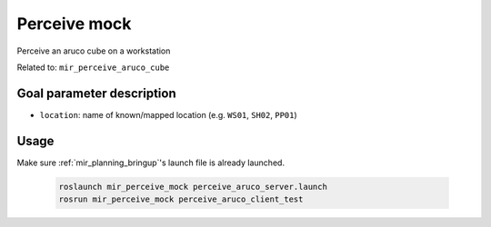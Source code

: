 .. _mir_perceive_aruco:

Perceive mock
=============

Perceive an aruco cube on a workstation

Related to: ``mir_perceive_aruco_cube``

Goal parameter description
--------------------------

- ``location``: name of known/mapped location (e.g. ``WS01``, ``SH02``, ``PP01``) 

Usage
-----

Make sure :ref:`mir_planning_bringup`'s launch file is already launched.

  .. code-block:: bash

    roslaunch mir_perceive_mock perceive_aruco_server.launch
    rosrun mir_perceive_mock perceive_aruco_client_test
